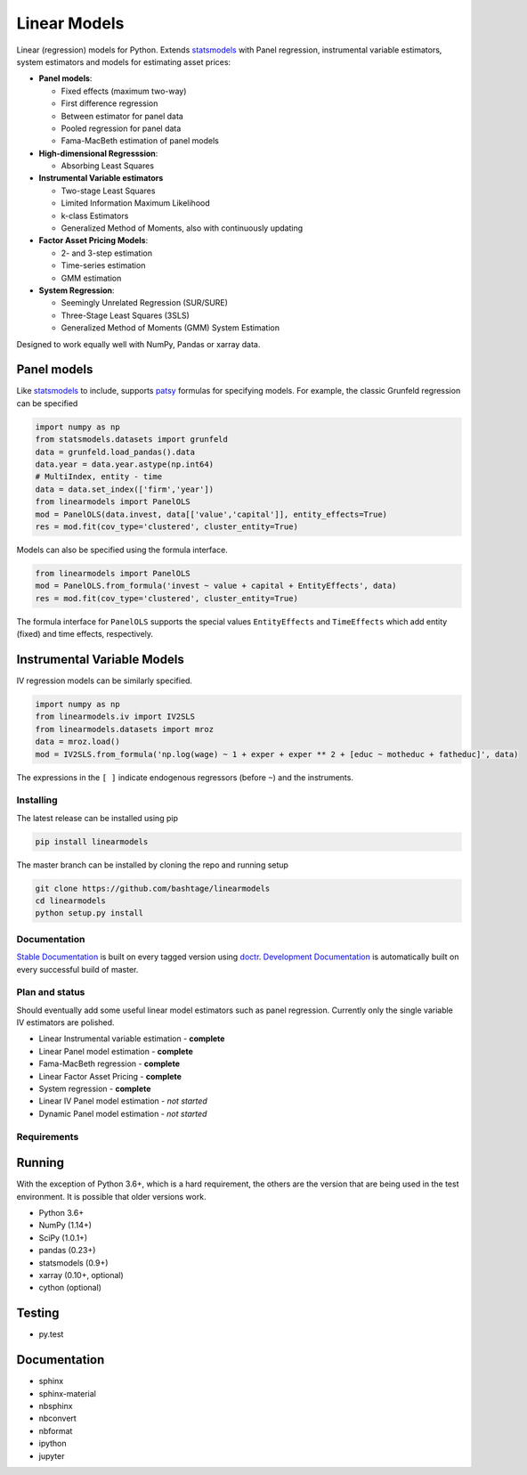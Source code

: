 Linear Models
=============

|Build Status| |codecov| |Codacy Badge| |codebeat badge| |Code Quality:
Python| |Total Alerts|

Linear (regression) models for Python. Extends
`statsmodels <http://www.statsmodels.org>`__ with Panel regression,
instrumental variable estimators, system estimators and models for
estimating asset prices:

-  **Panel models**:

   -  Fixed effects (maximum two-way)
   -  First difference regression
   -  Between estimator for panel data
   -  Pooled regression for panel data
   -  Fama-MacBeth estimation of panel models

-  **High-dimensional Regresssion**:

   -  Absorbing Least Squares

-  **Instrumental Variable estimators**

   -  Two-stage Least Squares
   -  Limited Information Maximum Likelihood
   -  k-class Estimators
   -  Generalized Method of Moments, also with continuously updating

-  **Factor Asset Pricing Models**:

   -  2- and 3-step estimation
   -  Time-series estimation
   -  GMM estimation

-  **System Regression**:

   -  Seemingly Unrelated Regression (SUR/SURE)
   -  Three-Stage Least Squares (3SLS)
   -  Generalized Method of Moments (GMM) System Estimation

Designed to work equally well with NumPy, Pandas or xarray data.

Panel models
~~~~~~~~~~~~

Like `statsmodels <http://www.statsmodels.org>`__ to include, supports
`patsy <https://patsy.readthedocs.io/en/latest/>`__ formulas for
specifying models. For example, the classic Grunfeld regression can be
specified

.. code:: python

   import numpy as np
   from statsmodels.datasets import grunfeld
   data = grunfeld.load_pandas().data
   data.year = data.year.astype(np.int64)
   # MultiIndex, entity - time
   data = data.set_index(['firm','year'])
   from linearmodels import PanelOLS
   mod = PanelOLS(data.invest, data[['value','capital']], entity_effects=True)
   res = mod.fit(cov_type='clustered', cluster_entity=True)

Models can also be specified using the formula interface.

.. code:: python

   from linearmodels import PanelOLS
   mod = PanelOLS.from_formula('invest ~ value + capital + EntityEffects', data)
   res = mod.fit(cov_type='clustered', cluster_entity=True)

The formula interface for ``PanelOLS`` supports the special values
``EntityEffects`` and ``TimeEffects`` which add entity (fixed) and time
effects, respectively.

Instrumental Variable Models
~~~~~~~~~~~~~~~~~~~~~~~~~~~~

IV regression models can be similarly specified.

.. code:: python

   import numpy as np
   from linearmodels.iv import IV2SLS
   from linearmodels.datasets import mroz
   data = mroz.load()
   mod = IV2SLS.from_formula('np.log(wage) ~ 1 + exper + exper ** 2 + [educ ~ motheduc + fatheduc]', data)

The expressions in the ``[ ]`` indicate endogenous regressors (before
``~``) and the instruments.

Installing
----------

The latest release can be installed using pip

.. code:: bash

   pip install linearmodels

The master branch can be installed by cloning the repo and running setup

.. code:: bash

   git clone https://github.com/bashtage/linearmodels
   cd linearmodels
   python setup.py install

Documentation
-------------

`Stable Documentation <https://bashtage.github.io/linearmodels/>`__ is
built on every tagged version using
`doctr <https://github.com/drdoctr/doctr>`__. `Development
Documentation <https://bashtage.github.io/linearmodels/devel>`__ is
automatically built on every successful build of master.

Plan and status
---------------

Should eventually add some useful linear model estimators such as panel
regression. Currently only the single variable IV estimators are
polished.

-  Linear Instrumental variable estimation - **complete**
-  Linear Panel model estimation - **complete**
-  Fama-MacBeth regression - **complete**
-  Linear Factor Asset Pricing - **complete**
-  System regression - **complete**
-  Linear IV Panel model estimation - *not started*
-  Dynamic Panel model estimation - *not started*

Requirements
------------

Running
~~~~~~~

With the exception of Python 3.6+, which is a hard requirement, the
others are the version that are being used in the test environment. It
is possible that older versions work.

-  Python 3.6+
-  NumPy (1.14+)
-  SciPy (1.0.1+)
-  pandas (0.23+)
-  statsmodels (0.9+)
-  xarray (0.10+, optional)
-  cython (optional)

Testing
~~~~~~~

-  py.test

.. _documentation-1:

Documentation
~~~~~~~~~~~~~

-  sphinx
-  sphinx-material
-  nbsphinx
-  nbconvert
-  nbformat
-  ipython
-  jupyter

.. |Build Status| image:: https://travis-ci.org/bashtage/linearmodels.svg?branch=master
   :target: https://travis-ci.org/bashtage/linearmodels
.. |codecov| image:: https://codecov.io/gh/bashtage/linearmodels/branch/master/graph/badge.svg
   :target: https://codecov.io/gh/bashtage/linearmodels
.. |Codacy Badge| image:: https://api.codacy.com/project/badge/Grade/745a24a69cb2466b95df6a53c83892de
   :target: https://www.codacy.com/manual/bashtage/linearmodels?utm_source=github.com&utm_medium=referral&utm_content=bashtage/linearmodels&utm_campaign=Badge_Grade
.. |codebeat badge| image:: https://codebeat.co/badges/aaae2fb4-72b5-4a66-97cd-77b93488f243
   :target: https://codebeat.co/projects/github-com-bashtage-linearmodels-master
.. |Code Quality: Python| image:: https://img.shields.io/lgtm/grade/python/g/bashtage/linearmodels.svg?logo=lgtm&logoWidth=18
   :target: https://lgtm.com/projects/g/bashtage/linearmodels/context:python
.. |Total Alerts| image:: https://img.shields.io/lgtm/alerts/g/bashtage/linearmodels.svg?logo=lgtm&logoWidth=18
   :target: https://lgtm.com/projects/g/bashtage/linearmodels/alerts
